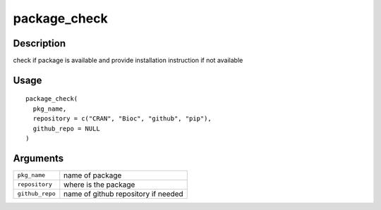 package_check
-------------

Description
~~~~~~~~~~~

check if package is available and provide installation instruction if
not available

Usage
~~~~~

::

   package_check(
     pkg_name,
     repository = c("CRAN", "Bioc", "github", "pip"),
     github_repo = NULL
   )

Arguments
~~~~~~~~~

+-----------------------------------+-----------------------------------+
| ``pkg_name``                      | name of package                   |
+-----------------------------------+-----------------------------------+
| ``repository``                    | where is the package              |
+-----------------------------------+-----------------------------------+
| ``github_repo``                   | name of github repository if      |
|                                   | needed                            |
+-----------------------------------+-----------------------------------+
